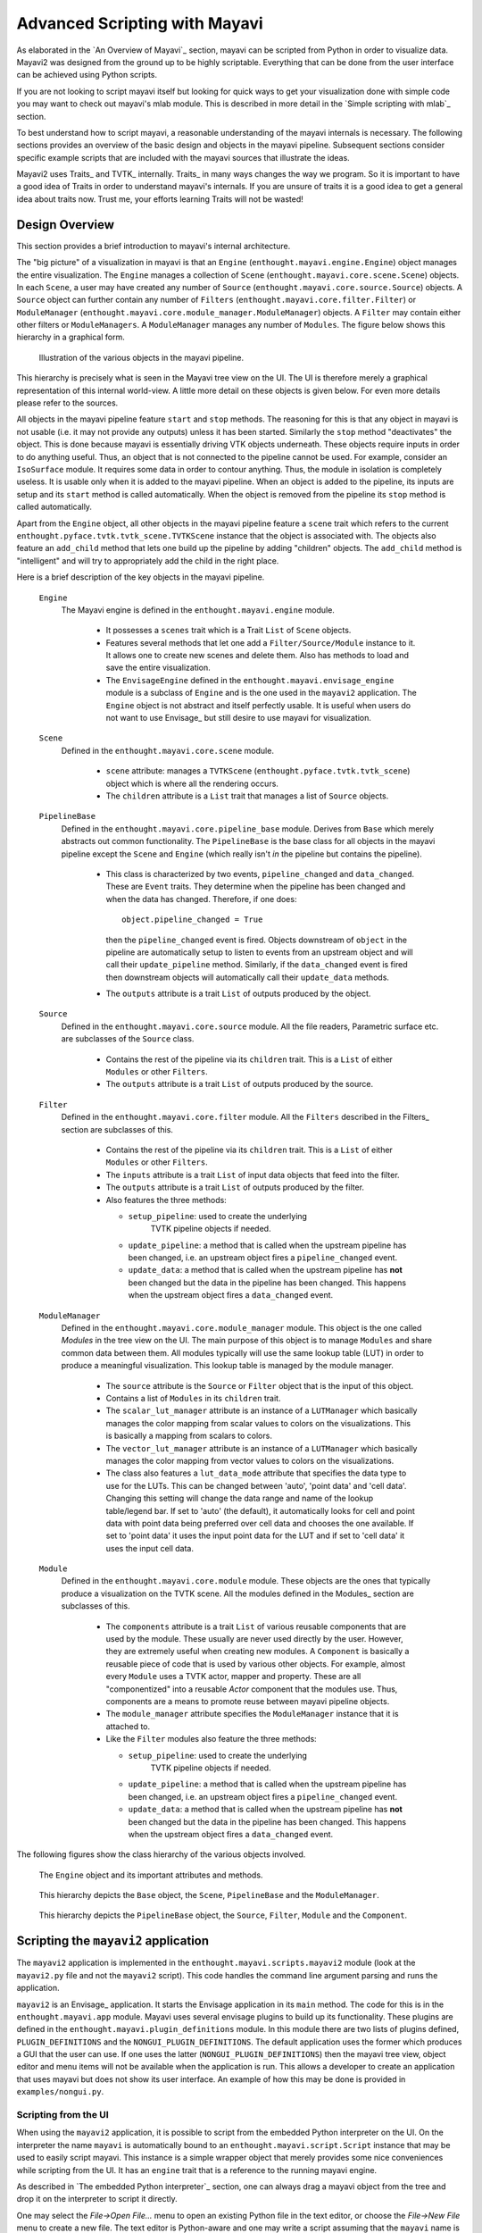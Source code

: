 Advanced Scripting with Mayavi
===============================

As elaborated in the `An Overview of Mayavi`_ section, mayavi can be scripted
from Python in order to visualize data.  Mayavi2 was designed from the
ground up to be highly scriptable.  Everything that can be done from
the user interface can be achieved using Python scripts. 

If you are not looking to script mayavi itself but looking for quick
ways to get your visualization done with simple code you may want to
check out mayavi's mlab module.  This is described in more detail in
the `Simple scripting with mlab`_ section.

To best understand how to script mayavi, a reasonable understanding of
the mayavi internals is necessary.  The following sections provides an
overview of the basic design and objects in the mayavi pipeline.
Subsequent sections consider specific example scripts that are
included with the mayavi sources that illustrate the ideas.

Mayavi2 uses Traits_ and TVTK_ internally.  Traits_ in many ways
changes the way we program.  So it is important to have a good idea of
Traits in order to understand mayavi's internals.  If you are unsure
of traits it is a good idea to get a general idea about traits now.
Trust me, your efforts learning Traits will not be wasted!

Design Overview
---------------

This section provides a brief introduction to mayavi's internal
architecture.

The "big picture" of a visualization in mayavi is that an ``Engine``
(``enthought.mayavi.engine.Engine``) object manages the entire
visualization.  The ``Engine`` manages a collection of ``Scene``
(``enthought.mayavi.core.scene.Scene``) objects.  In each ``Scene``, a
user may have created any number of ``Source``
(``enthought.mayavi.core.source.Source``) objects.  A ``Source``
object can further contain any number of ``Filters``
(``enthought.mayavi.core.filter.Filter``) or ``ModuleManager``
(``enthought.mayavi.core.module_manager.ModuleManager``) objects.  A
``Filter`` may contain either other filters or ``ModuleManagers``.  A
``ModuleManager`` manages any number of ``Modules``.  The figure below
shows this hierarchy in a graphical form.

.. figure:: images/m2_big_picture.png
   :alt: Illustration of the various objects in the mayavi pipeline.

   Illustration of the various objects in the mayavi pipeline.

This hierarchy is precisely what is seen in the Mayavi tree view on
the UI.  The UI is therefore merely a graphical representation of this
internal world-view.  A little more detail on these objects is given
below.  For even more details please refer to the sources.

All objects in the mayavi pipeline feature ``start`` and ``stop``
methods.  The reasoning for this is that any object in mayavi is not
usable (i.e. it may not provide any outputs) unless it has been
started.  Similarly the ``stop`` method "deactivates" the object.
This is done because mayavi is essentially driving VTK objects
underneath.  These objects require inputs in order to do anything
useful.  Thus, an object that is not connected to the pipeline cannot
be used.  For example, consider an ``IsoSurface`` module.  It requires
some data in order to contour anything.  Thus, the module in isolation
is completely useless.  It is usable only when it is added to the
mayavi pipeline.  When an object is added to the pipeline, its inputs
are setup and its ``start`` method is called automatically.  When the
object is removed from the pipeline its ``stop`` method is called
automatically.

Apart from the ``Engine`` object, all other objects in the mayavi
pipeline feature a ``scene`` trait which refers to the current
``enthought.pyface.tvtk.tvtk_scene.TVTKScene`` instance that the
object is associated with.  The objects also feature an ``add_child``
method that lets one build up the pipeline by adding "children"
objects.  The ``add_child`` method is "intelligent" and will try to
appropriately add the child in the right place.

Here is a brief description of the key objects in the mayavi pipeline.

 ``Engine``
    The Mayavi engine is defined in the ``enthought.mayavi.engine``
    module.

     * It possesses a ``scenes`` trait which is a Trait ``List`` of
       ``Scene`` objects.

     * Features several methods that let one add a
       ``Filter/Source/Module`` instance to it.  It allows one to
       create new scenes and delete them.  Also has methods to load
       and save the entire visualization.

     * The ``EnvisageEngine`` defined in the
       ``enthought.mayavi.envisage_engine`` module is a subclass of
       ``Engine`` and is the one used in the ``mayavi2`` application.
       The ``Engine`` object is not abstract and itself perfectly
       usable.  It is useful when users do not want to use Envisage_
       but still desire to use mayavi for visualization.

 ``Scene``
    Defined in the ``enthought.mayavi.core.scene`` module.

     * ``scene`` attribute: manages a ``TVTKScene``
       (``enthought.pyface.tvtk.tvtk_scene``) object which is where
       all the rendering occurs.

     * The ``children`` attribute is a ``List`` trait that manages a
       list of ``Source`` objects.

 ``PipelineBase``   
    Defined in the ``enthought.mayavi.core.pipeline_base`` module.
    Derives from ``Base`` which merely abstracts out common
    functionality.  The ``PipelineBase`` is the base class for all
    objects in the mayavi pipeline except the ``Scene`` and ``Engine``
    (which really isn't *in* the pipeline but contains the pipeline).

     * This class is characterized by two events, ``pipeline_changed``
       and ``data_changed``.  These are ``Event`` traits.  They
       determine when the pipeline has been changed and when the data
       has changed.  Therefore, if one does::

             object.pipeline_changed = True 

       then the ``pipeline_changed`` event is fired.  Objects
       downstream of ``object`` in the pipeline are automatically
       setup to listen to events from an upstream object and will call
       their ``update_pipeline`` method.  Similarly, if the
       ``data_changed`` event is fired then downstream objects will
       automatically call their ``update_data`` methods.

     * The ``outputs`` attribute is a trait ``List`` of outputs
       produced by the object.
 

 ``Source``
    Defined in the ``enthought.mayavi.core.source`` module.  All the
    file readers, Parametric surface etc. are subclasses of the
    ``Source`` class.

     * Contains the rest of the pipeline via its ``children`` trait.
       This is a ``List`` of either ``Modules`` or other ``Filters``.
    
     * The ``outputs`` attribute is a trait ``List`` of outputs
       produced by the source.
 
 ``Filter``
    Defined in the ``enthought.mayavi.core.filter`` module.  All the
    ``Filters`` described in the Filters_ section are subclasses of
    this.

     * Contains the rest of the pipeline via its ``children`` trait.
       This is a ``List`` of either ``Modules`` or other ``Filters``.
    
     * The ``inputs`` attribute is a trait ``List`` of input data
       objects that feed into the filter.

     * The ``outputs`` attribute is a trait ``List`` of outputs
       produced by the filter.
       
     * Also features the three methods:

       - ``setup_pipeline``: used to create the underlying
          TVTK pipeline objects if needed.

       - ``update_pipeline``: a method that is called when the
         upstream pipeline has been changed, i.e. an upstream object
         fires a ``pipeline_changed`` event.

       - ``update_data``: a method that is called when the upstream
         pipeline has **not** been changed but the data in the
         pipeline has been changed.  This happens when the upstream
         object fires a ``data_changed`` event.

 ``ModuleManager``
    Defined in the ``enthought.mayavi.core.module_manager`` module.
    This object is the one called *Modules* in the tree view on the
    UI.  The main purpose of this object is to manage ``Modules`` and
    share common data between them.  All modules typically will use
    the same lookup table (LUT) in order to produce a meaningful
    visualization.  This lookup table is managed by the module
    manager.

     * The ``source`` attribute is the ``Source`` or ``Filter`` object
       that is the input of this object.

     * Contains a list of ``Modules`` in its ``children`` trait.
    
     * The ``scalar_lut_manager`` attribute is an instance of a
       ``LUTManager`` which basically manages the color mapping from
       scalar values to colors on the visualizations.  This is
       basically a mapping from scalars to colors.

     * The ``vector_lut_manager`` attribute is an instance of a
       ``LUTManager`` which basically manages the color mapping from
       vector values to colors on the visualizations.

     * The class also features a ``lut_data_mode`` attribute that
       specifies the data type to use for the LUTs.  This can be
       changed between 'auto', 'point data' and 'cell data'.  Changing
       this setting will change the data range and name of the lookup
       table/legend bar.  If set to 'auto' (the default), it
       automatically looks for cell and point data with point data
       being preferred over cell data and chooses the one available.
       If set to 'point data' it uses the input point data for the LUT
       and if set to 'cell data' it uses the input cell data.

 ``Module`` 
    Defined in the ``enthought.mayavi.core.module`` module.
    These objects are the ones that typically produce a visualization
    on the TVTK scene.  All the modules defined in the Modules_
    section are subclasses of this.

     * The ``components`` attribute is a trait ``List`` of various
       reusable components that are used by the module.  These usually
       are never used directly by the user.  However, they are
       extremely useful when creating new modules.  A ``Component`` is
       basically a reusable piece of code that is used by various
       other objects.  For example, almost every ``Module`` uses a
       TVTK actor, mapper and property.  These are all "componentized"
       into a reusable `Actor` component that the modules use.  Thus,
       components are a means to promote reuse between mayavi pipeline
       objects.

     * The ``module_manager`` attribute specifies the
       ``ModuleManager`` instance that it is attached to.

     * Like the ``Filter`` modules also feature the three methods:

       - ``setup_pipeline``: used to create the underlying
          TVTK pipeline objects if needed.

       - ``update_pipeline``: a method that is called when the
         upstream pipeline has been changed, i.e. an upstream object
         fires a ``pipeline_changed`` event.

       - ``update_data``: a method that is called when the upstream
         pipeline has **not** been changed but the data in the
         pipeline has been changed.  This happens when the upstream
         object fires a ``data_changed`` event.

The following figures show the class hierarchy of the various objects
involved.

.. figure:: images/design2c.png
   :alt: The ``Engine`` object.

   The ``Engine`` object and its important attributes and methods.

.. figure:: images/design2a.png
   :alt: Basic object hierarchy

   This hierarchy depicts the ``Base`` object, the ``Scene``,
   ``PipelineBase`` and the ``ModuleManager``.

.. figure:: images/design2b.png
   :alt: More object hierarchy

   This hierarchy depicts the ``PipelineBase`` object, the ``Source``,
   ``Filter``, ``Module`` and the ``Component``.


Scripting the ``mayavi2`` application
-------------------------------------

The ``mayavi2`` application is implemented in the
``enthought.mayavi.scripts.mayavi2`` module (look at the
``mayavi2.py`` file and not the ``mayavi2`` script).  This code
handles the command line argument parsing and runs the application.

``mayavi2`` is an Envisage_ application.  It starts the Envisage
application in its ``main`` method.  The code for this is in the
``enthought.mayavi.app`` module.  Mayavi uses several envisage plugins
to build up its functionality.  These plugins are defined in the
``enthought.mayavi.plugin_definitions`` module.  In this module there
are two lists of plugins defined, ``PLUGIN_DEFINITIONS`` and the
``NONGUI_PLUGIN_DEFINITIONS``.  The default application uses the
former which produces a GUI that the user can use.  If one uses the
latter (``NONGUI_PLUGIN_DEFINITIONS``) then the mayavi tree view,
object editor and menu items will not be available when the
application is run.  This allows a developer to create an application
that uses mayavi but does not show its user interface.  An example of
how this may be done is provided in ``examples/nongui.py``.


Scripting from the UI
~~~~~~~~~~~~~~~~~~~~~

When using the ``mayavi2`` application, it is possible to script from
the embedded Python interpreter on the UI.  On the interpreter the
name ``mayavi`` is automatically bound to an
``enthought.mayavi.script.Script`` instance that may be used to easily
script mayavi.  This instance is a simple wrapper object that merely
provides some nice conveniences while scripting from the UI.  It has
an ``engine`` trait that is a reference to the running mayavi engine.

As described in `The embedded Python interpreter`_ section, one can
always drag a mayavi object from the tree and drop it on the
interpreter to script it directly.

One may select the `File->Open File...` menu to open an existing
Python file in the text editor, or choose the `File->New File` menu to
create a new file.  The text editor is Python-aware and one may write
a script assuming that the ``mayavi`` name is bound to the ``Script``
instance as it is on the shell.  To execute this script one can press
``Control-r`` as described earlier.  ``Control-s`` will save the
script.

The nice thing about this kind of scripting is that if one scripts
something on the interpreter or on the editor, one may save the
contents to a file, say ``script.py`` and then the next time mayavi
run it like so::

  $ mayavi2 -x script.py

This will execute the script for automatically.  The name ``mayavi``
is available to the script and is bound to the ``Script`` instance.
This is very convenient.  It is possible to have mayavi execute
multiple scripts.  For example::

 $ mayavi2 -d foo.vtk -m IsoSurface -x setup_iso.py -x script2.py

will load the ``foo.vtk`` file, create an ``IsoSurface`` module, then
run ``setup_iso.py`` and then run ``script2.py``.

There are several scripts in the mayavi ``examples`` directory that
should show how this can be done.  The ``examples/README.txt``
contains some information on the recommended ways to script.


Scripting from IPython
~~~~~~~~~~~~~~~~~~~~~~

It is possible to script Mayavi using IPython_.  IPython will have to
be invoked with the ``-wthread`` command line option in order to allow
one to interactively script the mayavi application::

 $ ipython -wthread

To start a visualization do the following::

 from enthought.mayavi.app import main
 # Note, this does not process any command line arguments.
 mayavi = main()
 # 'mayavi' is the mayavi Script instance.

It is also possible to use mlab (see `Simple scripting with mlab`_) for
this purpose::

 from enthought.mayavi.tools import mlab
 f = mlab.figure() # Returns the current scene.
 mayavi = mlab.get_mayavi() # Returns the Script instance.

With this it should be possible to script mayavi just the way it is
done on the embedded interpreter or on the text editor.


An example
~~~~~~~~~~

Here is an example script that illustrates various features of
scripting mayavi::

  # Create a new mayavi scene.
  mayavi.new_scene()

  # Get the current active scene.
  s = mayavi.engine.current_scene

  # Read a data file.
  from enthought.mayavi.sources.api import VTKXMLFileReader
  d = VTKXMLFileReader()
  # You must specify the full path to the data here.
  d.initialize('fire_ug.vtu')
  mayavi.add_source(d)

  # Import a few modules.
  from enthought.mayavi.modules.api import Outline, IsoSurface, Streamline

  # Show an outline.
  o = Outline()
  mayavi.add_module(o)
  o.actor.property.color = 1, 0, 0 # red color.

  # Make a few contours.
  iso = IsoSurface()
  mayavi.add_module(iso)
  iso.contour.contours = [450, 570]
  # Make them translucent.
  iso.actor.property.opacity = 0.4
  # Show the colormapping.
  iso.module_manager.scalar_lut_manager.show_scalar_bar = True

  # A streamline.
  st = Streamline()
  mayavi.add_module(st)
  # Position the seed center.
  st.seed.widget.center = 3.5, 0.625, 1.25
  st.streamline_type = 'tube'

  # Save the resulting image.
  s.scene.save('test.png')

  # Make an animation:
  for i in range(36):
      # Rotate the camera by 10 degrees.
      s.scene.camera.azimuth(10)

      # Resets the camera clipping plane so everything fits and then
      # renders.
      s.scene.reset_zoom()

      # Save the scene.
      s.scene.save_png('anim%d.png'%i)

Sometimes, given a mayavi ``Script`` instance or ``Engine``, it is
handy to be able to navigate to a particular module/object.  In the
above this could be achieved as follows::

  x = mayavi.engine.scenes[0].children[0].children[0].children[-1]
  print x

In this case ``x`` will be set to the ``Streamline`` instance that we
just created.

There are plenty of examples illustrating various things in the
``examples`` directory.  These are all fairly well documented.  

In particular, the ``standalone.py`` example illustrates how one can
script mayavi without using the envisage application at all.  The
``offscreen.py`` example illustrates how this may be done using off
screen rendering (if supported by your particular build of VTK).

``examples/README.txt`` contains some information on the recommended
ways to script and some additional information.



Using the mayavi envisage plugins
---------------------------------

The mayavi related plugin definitions to use are:

  * ``mayavi_plugin_definition.py``
  * ``mayavi_ui_plugin_definition.py``

These are in the ``enthought.mayavi`` package.  To see an example of
how to use this see the ``enthought.mayavi.plugin_definitions``
module and the ``enthought.mayavi.app`` module.

If you are writing Envisage plugins for an application and desire to
use the mayavi plugins from your plugins/applications then it is
important to note that mayavi creates three application objects for
your convenience.  These are:

  * ``enthought.mayavi.services.IMAYAVI``: This is an
    ``enthought.mayavi.script.Script`` instance that may be used to
    easily script mayavi.  It is a simple wrapper object that merely
    provides some nice conveniences while scripting from the UI.  It
    has an ``engine`` trait that is a reference to the running mayavi
    engine.

  * ``enthought.mayavi.services.IMAYAVI_ENGINE``: This is the running
    mayavi engine instance.

  * ``enthought.mayavi.services.IMAYAVI_ENGINE_VIEW``:  This is the
    view of the engine and is only exposed if the
    ``mayavi_ui_plugin_definition.py`` is used.

A simple example that demonstrates the use of the mayavi plugin in an
envisage application is included in the ``examples/explorer``
directory.  This may be studied to understand how you may do the same
in your envisage applications.



..
   Local Variables:
   mode: rst
   indent-tabs-mode: nil
   sentence-end-double-space: t
   fill-column: 70
   End:

